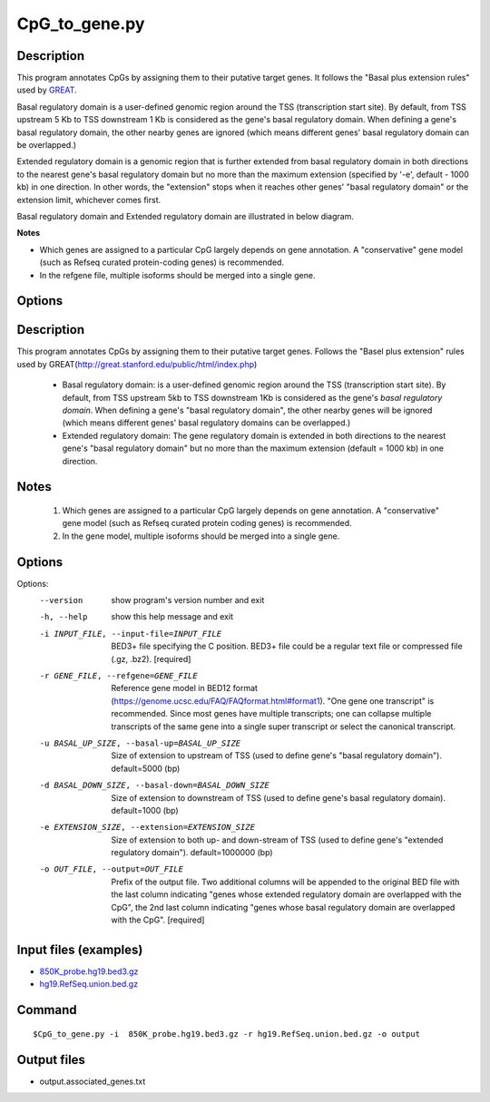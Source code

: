 CpG_to_gene.py
===============

Description
------------
This program annotates CpGs by assigning them to their putative target genes. It follows the
"Basal plus extension rules" used by `GREAT <http://great.stanford.edu/public/html/>`_.

Basal regulatory domain is a user-defined genomic region around the TSS (transcription
start site). By default, from TSS upstream 5 Kb to TSS downstream 1 Kb is considered as
the gene's basal regulatory domain. When defining a gene's basal regulatory domain, the
other nearby genes are ignored (which means different genes' basal regulatory domain can
be overlapped.)

Extended regulatory domain is a genomic region that is further extended from basal
regulatory domain in both directions to the nearest gene's basal regulatory domain but
no more than the maximum extension (specified by '-e', default - 1000 kb) in one
direction.	In other words, the "extension" stops when it reaches other genes' "basal
regulatory domain" or the extension limit, whichever comes first.

Basal regulatory domain and Extended regulatory domain are illustrated in below diagram.

.. image:: ../_static/gene_domain.png
   :height: 200 px
   :width: 600 px
   :scale: 100 %  

**Notes**

- Which genes are assigned to a particular CpG largely depends on gene annotation. A 
  "conservative" gene model (such as Refseq curated protein-coding genes) is recommended.
- In the refgene file, multiple isoforms should be merged into a single gene.

Options
-----------

Description
-----------
This program annotates CpGs by assigning them to their putative target genes. Follows the
"Basel plus extension" rules used by GREAT(http://great.stanford.edu/public/html/index.php)

 * Basal regulatory domain:
   is a user-defined genomic region around the TSS (transcription start site). By default,
   from TSS upstream 5kb to TSS downstream 1Kb is considered as the gene's *basal regulatory
   domain*. When defining a gene's "basal regulatory domain", the other nearby genes will be
   ignored (which means different genes' basal regulatory domains can be overlapped.)

 * Extended regulatory domain:
   The gene regulatory domain is extended in both directions to the nearest gene's "basal
   regulatory domain" but no more than the maximum extension (default = 1000 kb) in one
   direction.

Notes
-----
 1. Which genes are assigned to a particular CpG largely depends on gene annotation. A
    "conservative" gene model (such as Refseq curated protein coding genes) is recommended.
 2. In the gene model, multiple isoforms should be merged into a single gene.



Options
-------


Options:
  --version             show program's version number and exit
  -h, --help            show this help message and exit
  -i INPUT_FILE, --input-file=INPUT_FILE
                        BED3+ file specifying the C position. BED3+ file could
                        be a regular text file or compressed file (.gz, .bz2).
                        [required]
  -r GENE_FILE, --refgene=GENE_FILE
                        Reference gene model in BED12 format
                        (https://genome.ucsc.edu/FAQ/FAQformat.html#format1).
                        "One gene one transcript" is recommended. Since most
                        genes have multiple transcripts; one can collapse
                        multiple transcripts of the same gene into a single
                        super transcript or select the canonical transcript.
  -u BASAL_UP_SIZE, --basal-up=BASAL_UP_SIZE
                        Size of extension to upstream of TSS (used to define
                        gene's "basal regulatory domain"). default=5000 (bp)
  -d BASAL_DOWN_SIZE, --basal-down=BASAL_DOWN_SIZE
                        Size of extension to downstream of TSS (used to define
                        gene's basal regulatory domain). default=1000 (bp)
  -e EXTENSION_SIZE, --extension=EXTENSION_SIZE
                        Size of extension to both up- and down-stream of TSS
                        (used to define gene's "extended regulatory domain").
                        default=1000000 (bp)
  -o OUT_FILE, --output=OUT_FILE
                        Prefix of the output file. Two additional columns will
                        be appended to the original BED file with the last
                        column indicating "genes whose extended regulatory
                        domain are overlapped with the CpG", the 2nd last
                        column indicating "genes whose basal regulatory domain
                        are overlapped with the CpG". [required]
                        
Input files (examples)
-----------------------

- `850K_probe.hg19.bed3.gz <https://sourceforge.net/projects/cpgtools/files/test/850K_probe.hg19.bed3.gz>`_
- `hg19.RefSeq.union.bed.gz <https://sourceforge.net/projects/cpgtools/files/refgene/hg19.RefSeq.union.bed.gz>`_
                        
Command
-----------

::

 $CpG_to_gene.py -i  850K_probe.hg19.bed3.gz -r hg19.RefSeq.union.bed.gz -o output
 
Output files
-------------

- output.associated_genes.txt     

